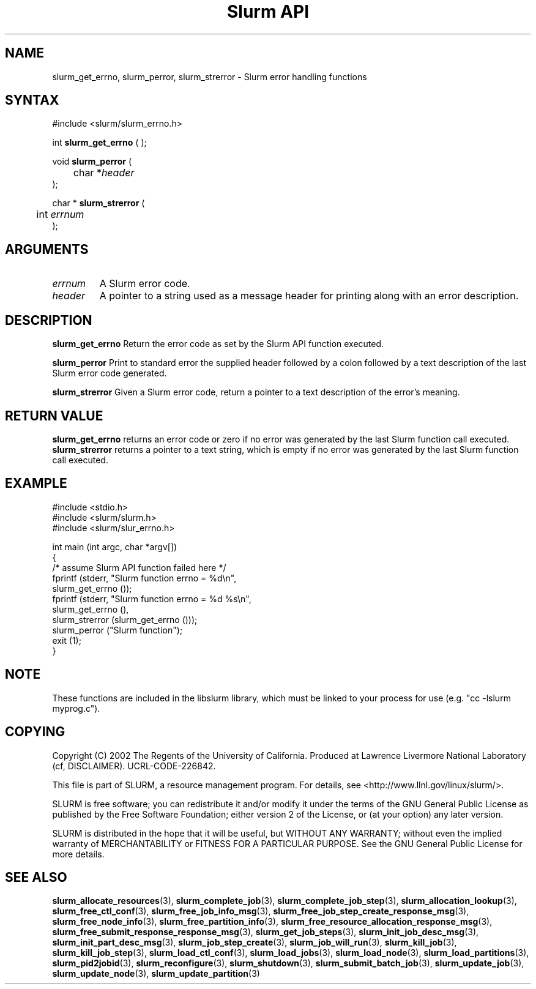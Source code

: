 .TH "Slurm API" "3" "April 2006" "Morris Jette" "Slurm error handling functions"
.SH "NAME"
slurm_get_errno, slurm_perror, slurm_strerror \- Slurm error handling functions
.SH "SYNTAX"
.LP
#include <slurm/slurm_errno.h>
.LP 
int \fBslurm_get_errno\fR ( );
.LP
void \fBslurm_perror\fR ( 
.br 
	char *\fIheader\fP 
.br 
);
.LP
char * \fBslurm_strerror\fR (
.br 
	int \fIerrnum\fP
.br 
);
.SH "ARGUMENTS"
.LP 
.TP 
\fIerrnum\fP
A Slurm error code.
.TP 
\fIheader\fP
A pointer to a string used as a message header for printing along with an error description. 
.SH "DESCRIPTION"
.LP 
\fBslurm_get_errno\fR Return the error code as set by the Slurm API function executed.
.LP 
\fBslurm_perror\fR Print to standard error the supplied header followed by a colon followed by a text description of the last Slurm error code generated.
.LP 
\fBslurm_strerror\fR Given a Slurm error code, return a pointer to a text description of the error's meaning.
.SH "RETURN VALUE"
.LP
\fBslurm_get_errno\fR returns an error code or zero if no error was generated by the last Slurm function call executed. \fBslurm_strerror\fR returns a pointer to a text string, which is empty if no error was generated by the last Slurm function call executed.
.SH "EXAMPLE"
.LP 
#include <stdio.h>
.br
#include <slurm/slurm.h>
.br
#include <slurm/slur_errno.h>
.LP 
int main (int argc, char *argv[])
.br 
{
.br
	/* assume Slurm API function failed here */
.br
	fprintf (stderr, "Slurm function errno = %d\\n", 
.br
	         slurm_get_errno ());
.br
	fprintf (stderr, "Slurm function errno = %d %s\\n",
.br
	         slurm_get_errno (), 
.br
	         slurm_strerror (slurm_get_errno ()));
.br
	slurm_perror ("Slurm function");
.br
	exit (1);
.br
}

.SH "NOTE"
These functions are included in the libslurm library, 
which must be linked to your process for use
(e.g. "cc \-lslurm myprog.c").

.SH "COPYING"
Copyright (C) 2002 The Regents of the University of California.
Produced at Lawrence Livermore National Laboratory (cf, DISCLAIMER).
UCRL\-CODE\-226842.
.LP
This file is part of SLURM, a resource management program.
For details, see <http://www.llnl.gov/linux/slurm/>.
.LP
SLURM is free software; you can redistribute it and/or modify it under
the terms of the GNU General Public License as published by the Free
Software Foundation; either version 2 of the License, or (at your option)
any later version.
.LP
SLURM is distributed in the hope that it will be useful, but WITHOUT ANY
WARRANTY; without even the implied warranty of MERCHANTABILITY or FITNESS
FOR A PARTICULAR PURPOSE.  See the GNU General Public License for more
details.
.SH "SEE ALSO"
.LP 
\fBslurm_allocate_resources\fR(3),
\fBslurm_complete_job\fR(3), \fBslurm_complete_job_step\fR(3), 
\fBslurm_allocation_lookup\fR(3), 
\fBslurm_free_ctl_conf\fR(3), \fBslurm_free_job_info_msg\fR(3), 
\fBslurm_free_job_step_create_response_msg\fR(3), 
\fBslurm_free_node_info\fR(3), \fBslurm_free_partition_info\fR(3), 
\fBslurm_free_resource_allocation_response_msg\fR(3), 
\fBslurm_free_submit_response_response_msg\fR(3), 
\fBslurm_get_job_steps\fR(3),
\fBslurm_init_job_desc_msg\fR(3), \fBslurm_init_part_desc_msg\fR(3), 
\fBslurm_job_step_create\fR(3), \fBslurm_job_will_run\fR(3), 
\fBslurm_kill_job\fR(3), \fBslurm_kill_job_step\fR(3), 
\fBslurm_load_ctl_conf\fR(3), \fBslurm_load_jobs\fR(3), 
\fBslurm_load_node\fR(3), \fBslurm_load_partitions\fR(3), 
\fBslurm_pid2jobid\fR(3),
\fBslurm_reconfigure\fR(3), \fBslurm_shutdown\fR(3), \fBslurm_submit_batch_job\fR(3), 
\fBslurm_update_job\fR(3), \fBslurm_update_node\fR(3), \fBslurm_update_partition\fR(3)

 
